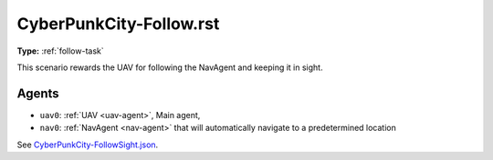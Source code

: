 CyberPunkCity-Follow.rst
========================

**Type:** :ref:`follow-task`

This scenario rewards the UAV for following the NavAgent and keeping it in sight.

Agents
------

- ``uav0``: :ref:`UAV <uav-agent>`, Main agent, 
- ``nav0``: :ref:`NavAgent <nav-agent>` that will automatically navigate to a 
  predetermined location

See `CyberPunkCity-FollowSight.json <https://github.com/BYU-PCCL/holodeck-configs/blob/master/DefaultWorlds/CyberPunkCity-FollowSight.json>`_.
